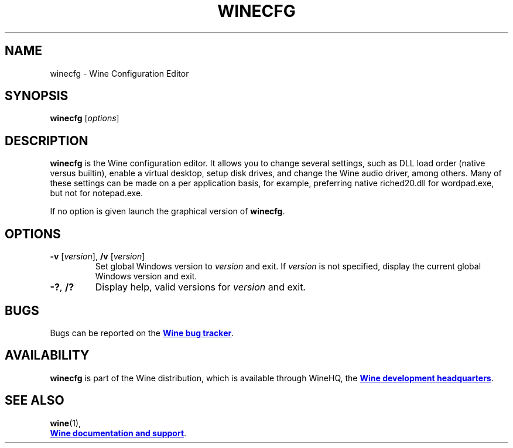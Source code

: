 .TH WINECFG 1 "November 2021" "Wine 7.1" "Wine Programs"
.SH NAME
winecfg \- Wine Configuration Editor
.SH SYNOPSIS
.B winecfg
.RI [ options ]
.SH DESCRIPTION
.B winecfg
is the Wine configuration editor. It allows you to change several settings, such as DLL load order
(native versus builtin), enable a virtual desktop, setup disk drives, and change the Wine audio driver,
among others. Many of these settings can be made on a per application basis, for example, preferring native
riched20.dll for wordpad.exe, but not for notepad.exe.

If no option is given launch the graphical version of
.BR winecfg .
.SH OPTIONS
.TP
\fB\-v \fR[\fIversion\fR], \fB/v \fR[\fB\fIversion\fR]
Set global Windows version to
.I version
and exit.
If
.I version
is not specified, display the current global Windows version and exit.
.TP
.BR \-? ", " /?
Display help, valid versions for
.I version
and exit.
.SH BUGS
Bugs can be reported on the
.UR https://bugs.winehq.org
.B Wine bug tracker
.UE .
.SH AVAILABILITY
.B winecfg
is part of the Wine distribution, which is available through WineHQ,
the
.UR https://www.winehq.org/
.B Wine development headquarters
.UE .
.SH "SEE ALSO"
.BR wine (1),
.br
.UR https://www.winehq.org/help
.B Wine documentation and support
.UE .
